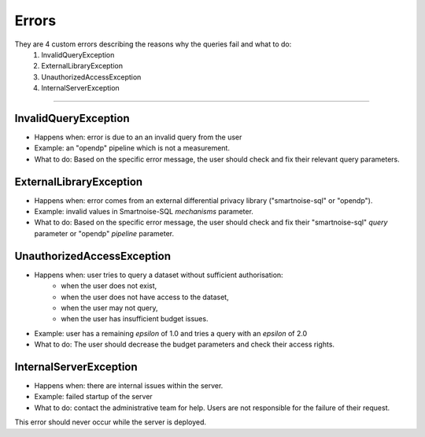 Errors
============

They are 4 custom errors describing the reasons why the queries fail and what to do:
    1. InvalidQueryException
    2. ExternalLibraryException
    3. UnauthorizedAccessException
    4. InternalServerException

=======================

.. _InvalidQueryException:

InvalidQueryException
---------------------
- Happens when: error is due to an an invalid query from the user
- Example: an "opendp" pipeline which is not a measurement.
- What to do: Based on the specific error message, the user should check and fix their relevant query parameters.


.. _ExternalLibraryException:

ExternalLibraryException
------------------------
- Happens when: error comes from an external differential privacy library ("smartnoise-sql" or "opendp").
- Example: invalid values in Smartnoise-SQL `mechanisms` parameter.
- What to do: Based on the specific error message, the user should check and fix their "smartnoise-sql" `query` parameter or "opendp" `pipeline` parameter.


.. _UnauthorizedAccessException:

UnauthorizedAccessException
---------------------------
- Happens when: user tries to query a dataset without sufficient authorisation:
    - when the user does not exist, 
    - when the user does not have access to the dataset, 
    - when the user may not query,
    - when the user has insufficient budget issues.
- Example: user has a remaining `epsilon` of 1.0 and tries a query with an `epsilon` of 2.0
- What to do: The user should decrease the budget parameters and check their access rights.

.. _InternalServerException:

InternalServerException
---------------------------
- Happens when: there are internal issues within the server.
- Example: failed startup of the server
- What to do: contact the administrative team for help. Users are not responsible for the failure of their request.

This error should never occur while the server is deployed.
